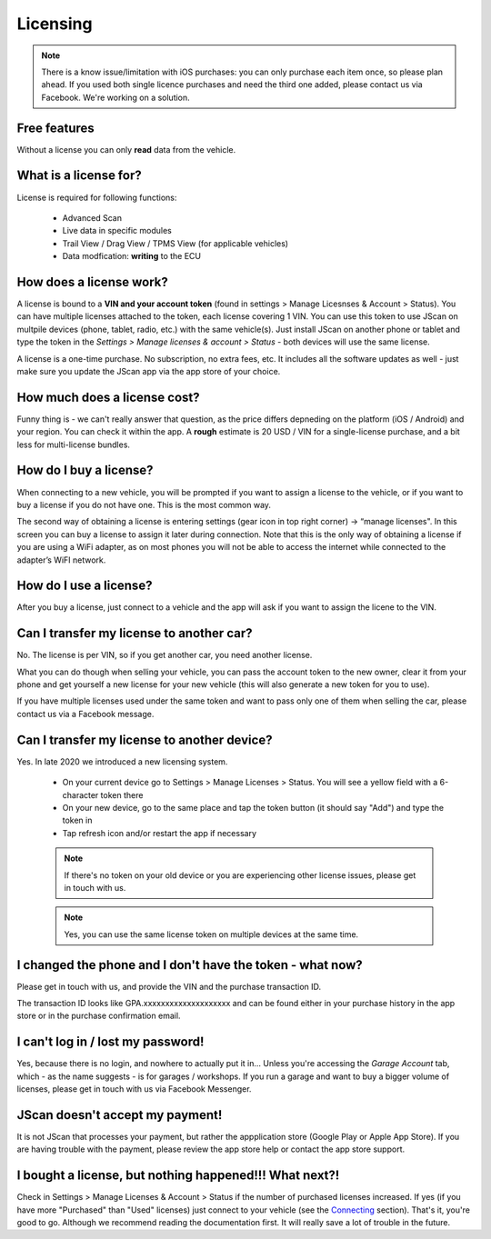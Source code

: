 #########
Licensing
#########

.. note:: There is a know issue/limitation with iOS purchases: you can only purchase each item once, so please plan ahead. If you used both single licence purchases and need the third one added, please contact us via Facebook. We're working on a solution.


Free features
=============

Without a license you can only **read** data from the vehicle.

What is a license for?
======================

License is required for following functions:
	
	- Advanced Scan
	- Live data in specific modules
	- Trail View / Drag View / TPMS View (for applicable vehicles)
	- Data modfication: **writing** to the ECU

How does a license work?
========================

A license is bound to a **VIN and your account token** (found in settings > Manage Licesnses & Account > Status). You can have multiple licenses attached to the token, each license covering 1 VIN. You can use this token to use JScan on multpile devices (phone, tablet, radio, etc.) with the same vehicle(s). Just install JScan on another phone or tablet and type the token in the *Settings > Manage licenses & account > Status* - both devices will use the same license.

A license is a one-time purchase. No subscription, no extra fees, etc. It includes all the software updates as well - just make sure you update the JScan app via the app store of your choice.

How much does a license cost?
=============================

Funny thing is - we can't really answer that question, as the price differs depneding on the platform (iOS / Android) and your region. You can check it within the app. A **rough** estimate is 20 USD / VIN for a single-license purchase, and a bit less for multi-license bundles.

How do I buy a license?
=======================

When connecting to a new vehicle, you will be prompted if you want to assign a license to the vehicle, or if you want to buy a license if you do not have one. This is the most common way.

The second way of obtaining a license is entering settings (gear icon in top right corner) -> “manage licenses". In this screen you can buy a license to assign it later during connection. Note that this is the only way of obtaining a license if you are using a WiFi adapter, as on most phones you will not be able to access the internet while connected to the adapter’s WiFI network.

How do I use a license?
=======================

After you buy a license, just connect to a vehicle and the app will ask if you want to assign the licene to the VIN.


Can I transfer my license to another car?
============================================
No. The license is per VIN, so if you get another car, you need another license.

What you can do though when selling your vehicle, you can pass the account token to the new owner, clear it from your phone and get yourself a new license for your new vehicle (this will also generate a new token for you to use).

If you have multiple licenses used under the same token and want to pass only one of them when selling the car, please contact us via a Facebook message.


Can I transfer my license to another device?
============================================
Yes. In late 2020 we introduced a new licensing system.

	- On your current device go to Settings > Manage Licenses > Status. You will see a yellow field with a 6-character token there
	- On your new device, go to the same place and tap the token button (it should say "Add") and type the token in
	- Tap refresh icon and/or restart the app if necessary

	.. note:: If there's no token on your old device or you are experiencing other license issues, please get in touch with us.

	.. note:: Yes, you can use the same license token on multiple devices at the same time.

I changed the phone and I don't have the token - what now?
==========================================================

Please get in touch with us, and provide the VIN and the purchase transaction ID.

The transaction ID looks like GPA.xxxxxxxxxxxxxxxxxxxx and can be found either in your purchase history in the app store or in the purchase confirmation email.

I can't log in / lost my password!
==================================

Yes, because there is no login, and nowhere to actually put it in... Unless you're accessing the *Garage Account* tab, which - as the name suggests - is for garages / workshops. If you run a garage and want to buy a bigger volume of licenses, please get in touch with us via Facebook Messenger.

JScan doesn't accept my payment!
================================

It is not JScan that processes your payment, but rather the appplication store (Google Play or Apple App Store). If you are having trouble with the payment, please review the app store help or contact the app store support.


I bought a license, but nothing happened!!! What next?!
=======================================================

Check in Settings > Manage Licenses & Account > Status if the number of purchased licenses increased. If yes (if you have more "Purchased" than "Used" licenses) just connect to your vehicle (see the `Connecting`_ section). That's it, you're good to go. Although we recommend reading the documentation first. It will really save a lot of trouble in the future.


.. _Connecting: https://jscan-docs.readthedocs.io/en/latest/general/getting_started.html#connecting